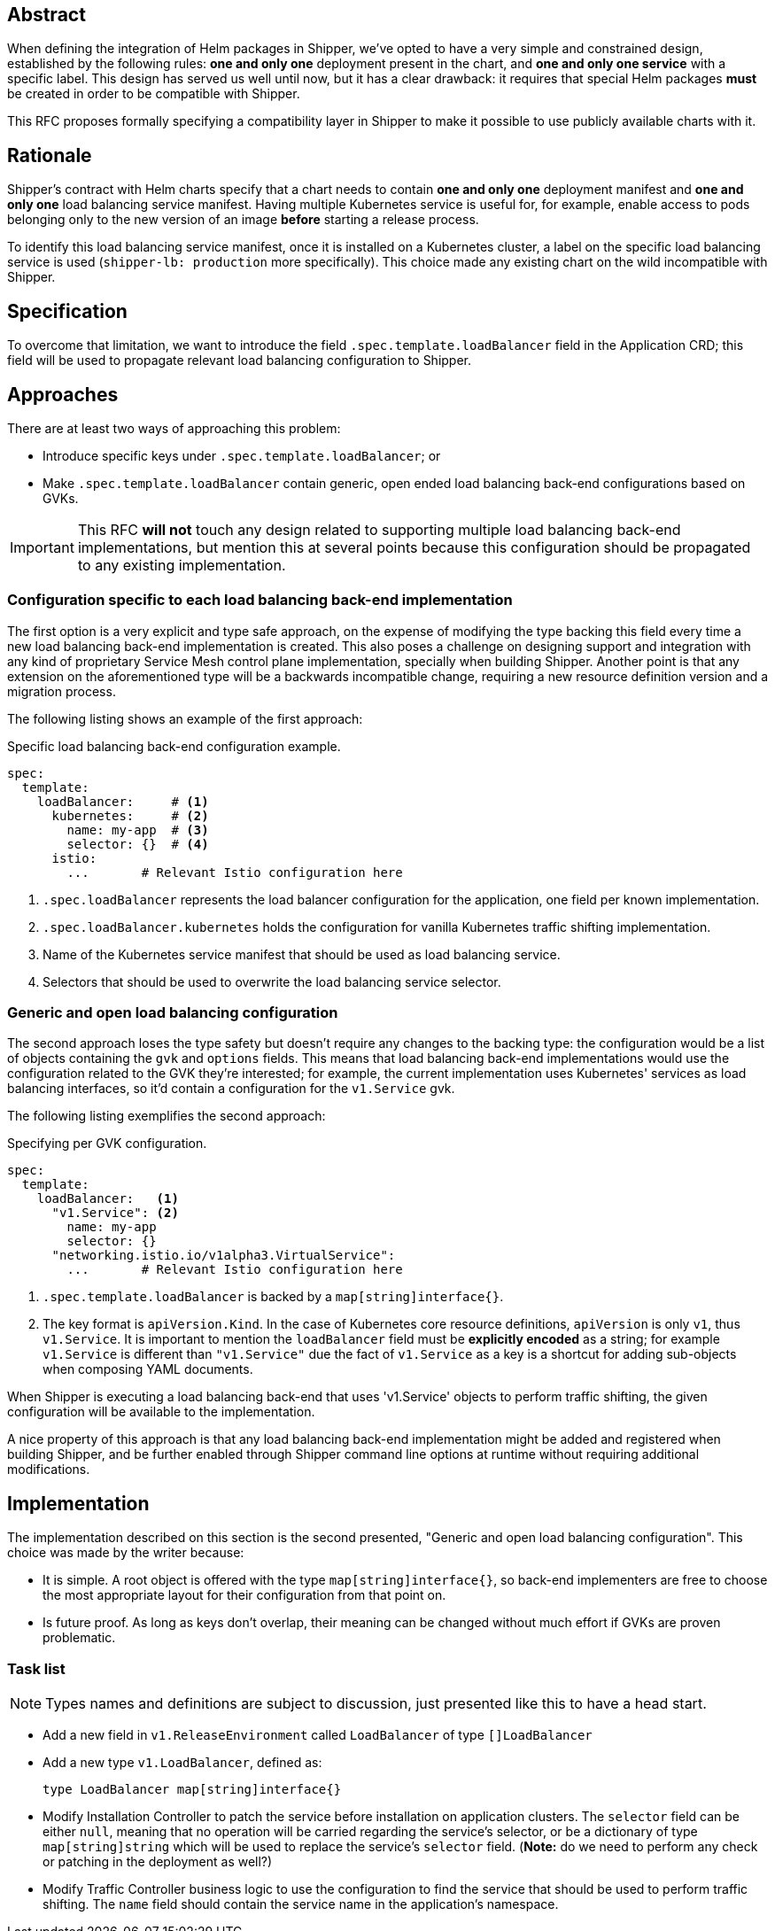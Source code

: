 
== Abstract

When defining the integration of Helm packages in Shipper, we've opted to have a very simple and constrained design, established by the following rules: *one and only one* deployment present in the chart, and *one and only one service* with a specific label. This design has served us well until now, but it has a clear drawback: it requires that special Helm packages *must* be created in order to be compatible with Shipper.

This RFC proposes formally specifying a compatibility layer in Shipper to make it possible to use publicly available charts with it.

== Rationale

Shipper's contract with Helm charts specify that a chart needs to contain *one and only one* deployment manifest and *one and only one* load balancing service manifest. Having multiple Kubernetes service is useful for, for example, enable access to pods belonging only to the new version of an image *before* starting a release process.

To identify this load balancing service manifest, once it is installed on a Kubernetes cluster, a label on the specific load balancing service is used (`shipper-lb: production` more specifically). This choice made any existing chart on the wild incompatible with Shipper.

== Specification

To overcome that limitation, we want to introduce the field `.spec.template.loadBalancer` field in the Application CRD; this field will be used to propagate relevant load balancing configuration to Shipper.

== Approaches

There are at least two ways of approaching this problem:

- Introduce specific keys under `.spec.template.loadBalancer`; or
- Make `.spec.template.loadBalancer` contain generic, open ended load balancing back-end configurations based on GVKs.

IMPORTANT: This RFC *will not* touch any design related to supporting multiple load balancing back-end implementations, but mention this at several points because this configuration should be propagated to any existing implementation.

=== Configuration specific to each load balancing back-end implementation

The first option is a very explicit and type safe approach, on the expense of modifying the type backing this field every time a new load balancing back-end implementation is created. This also poses a challenge on designing support and integration with any kind of proprietary Service Mesh control plane implementation, specially when building Shipper. Another point is that any extension on the aforementioned type will be a backwards incompatible change, requiring a new resource definition version and a migration process.

The following listing shows an example of the first approach:

.Specific load balancing back-end configuration example.
[source,yaml]
----
spec:
  template:
    loadBalancer:     # <1>
      kubernetes:     # <2>
        name: my-app  # <3>
        selector: {}  # <4>
      istio:
        ...       # Relevant Istio configuration here
----

<1> `.spec.loadBalancer` represents the load balancer configuration for the application, one field per known implementation.
<2> `.spec.loadBalancer.kubernetes` holds the configuration for vanilla Kubernetes traffic shifting implementation.
<3> Name of the Kubernetes service manifest that should be used as load balancing service.
<4> Selectors that should be used to overwrite the load balancing service selector.

=== Generic and open load balancing configuration

The second approach loses the type safety but doesn't require any changes to the backing type: the configuration would be a list of objects containing the `gvk` and `options` fields. This means that load balancing back-end implementations would use the configuration related to the GVK they're interested; for example, the current implementation uses Kubernetes' services as load balancing interfaces, so it'd contain a configuration for the `v1.Service` gvk.

The following listing exemplifies the second approach:

.Specifying per GVK configuration.
[source,yaml]
----
spec:
  template:
    loadBalancer:   <1>
      "v1.Service": <2>
        name: my-app
        selector: {}
      "networking.istio.io/v1alpha3.VirtualService":
        ...       # Relevant Istio configuration here
----

<1> `.spec.template.loadBalancer` is backed by a `map[string]interface{}`.
<2> The key format is `apiVersion.Kind`. In the case of Kubernetes core resource definitions, `apiVersion` is only `v1`, thus `v1.Service`. It is important to mention the `loadBalancer` field must be *explicitly encoded* as a string; for example `v1.Service` is different than `"v1.Service"` due the fact of `v1.Service` as a key is a shortcut for adding sub-objects when composing YAML documents.

When Shipper is executing a load balancing back-end that uses 'v1.Service' objects to perform traffic shifting, the given configuration will be available to the implementation.

A nice property of this approach is that any load balancing back-end implementation might be added and registered when building Shipper, and be further enabled through Shipper command line options at runtime without requiring additional modifications.

== Implementation

The implementation described on this section is the second presented, "Generic and open load balancing configuration". This choice was made by the writer because:

- It is simple. A root object is offered with the type `map[string]interface{}`, so back-end implementers are free to choose the most appropriate layout for their configuration from that point on.
- Is future proof. As long as keys don't overlap, their meaning can be changed without much effort if GVKs are proven problematic.

=== Task list

NOTE: Types names and definitions are subject to discussion, just presented like this to have a head start.

- Add a new field in `v1.ReleaseEnvironment` called `LoadBalancer` of type `[]LoadBalancer`
- Add a new type `v1.LoadBalancer`, defined as:
+
[source,go]
----
type LoadBalancer map[string]interface{}
----
- Modify Installation Controller to patch the service before installation on application clusters. The `selector` field can be either `null`, meaning that no operation will be carried regarding the service's selector, or be a dictionary of type `map[string]string` which will be used to replace the service's `selector` field. (*Note:* do we need to perform any check or patching in the deployment as well?)
- Modify Traffic Controller business logic to use the configuration to find the service that should be used to perform traffic shifting. The `name` field should contain the service name in the application's namespace.